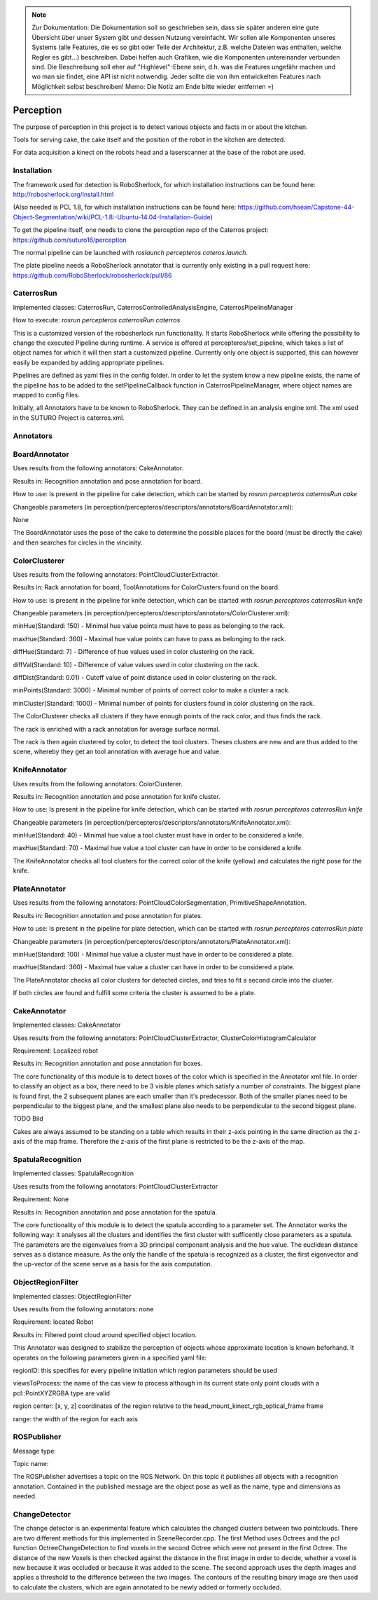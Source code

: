 .. note::
    Zur Dokumentation: Die Dokumentation soll so geschrieben sein, dass sie später anderen eine gute Übersicht über unser System gibt und dessen Nutzung vereinfacht. Wir sollen alle Komponenten unseres Systems (alle Features, die es so gibt oder Teile der Architektur, z.B. welche Dateien was enthalten, welche Regler es gibt...) beschreiben. Dabei helfen auch Grafiken, wie die Komponenten untereinander verbunden sind. Die Beschreibung soll eher auf "Highlevel"-Ebene sein, d.h. was die Features ungefähr machen und wo man sie findet, eine API ist nicht notwendig. Jeder sollte die von ihm entwickelten Features nach Möglichkeit selbst beschreiben!
    Memo: Die Notiz am Ende bitte wieder entfernen =)

=============
Perception
=============

The purpose of perception in this project is to detect various objects and facts in or about the kitchen.

Tools for serving cake, the cake itself and the position of the robot in the kitchen are detected.

For data acquisition a kinect on the robots head and a laserscanner at the base of the robot are used.

Installation
----------
The framework used for detection is RoboSherlock, for which installation instructions can be found here: http://robosherlock.org/install.html

(Also needed is PCL 1.8, for which installation instructions can be found here: https://github.com/hsean/Capstone-44-Object-Segmentation/wiki/PCL-1.8:-Ubuntu-14.04-Installation-Guide)

To get the pipeline itself, one needs to clone the perception repo of the Caterros project: https://github.com/suturo16/perception

The normal pipeline can be launched with `roslaunch percepteros cateros.launch`.

The plate pipeline needs a RoboSherlock annotator that is currently only existing in a pull request here: https://github.com/RoboSherlock/robosherlock/pull/86


CaterrosRun
----------
Implemented classes: CaterrosRun, CaterrosControlledAnalysisEngine, CaterrosPipelineManager

How to execute: `rosrun percepteros caterrosRun caterros`

This is a customized version of the robosherlock run functionality. It starts RoboSherlock while offering the possibility to change the executed Pipeline during runtime. A service is offered at percepteros/set_pipeline, which takes a list of object names for which it will then start a customized pipeline. Currently only one object is supported, this can however easily be expanded by adding appropriate pipelines.

Pipelines are defined as yaml files in the config folder. In order to let the system know a new pipeline exists, the name of the pipeline has to be added to the setPipelineCallback function in CaterrosPipelineManager, where object names are mapped to config files.

Initially, all Annotators have to be known to RoboSherlock. They can be defined in an analysis engine xml. The xml used in the SUTURO Project is caterros.xml.


Annotators
----------

BoardAnnotator
----------
Uses results from the following annotators: CakeAnnotator.

Results in: Recognition annotation and pose annotation for board.

How to use: Is present in the pipeline for cake detection, which can be started by
`rosrun percepteros caterrosRun cake`


Changeable parameters (in perception/percepteros/descriptors/annotators/BoardAnnotator.xml):

None


The BoardAnnotator uses the pose of the cake to determine the possible places for the board (must be directly the cake) and then searches for circles in the vincinity.

ColorClusterer
----------
Uses results from the following annotators: PointCloudClusterExtractor.

Results in: Rack annotation for board, ToolAnnotations for ColorClusters found on the board.

How to use: Is present in the pipeline for knife detection, which can be started with
`rosrun percepteros caterrosRun knife`


Changeable parameters (in perception/percepteros/descriptors/annotators/ColorClusterer.xml):

minHue(Standard: 150) - Minimal hue value points must have to pass as belonging to the rack.

maxHue(Standard: 360) - Maximal hue value points can have to pass as belonging to the rack.

diffHue(Standard: 7) - Difference of hue values used in color clustering on the rack.

diffVal(Standard: 10) - Difference of value values used in color clustering on the rack.

diffDist(Standard: 0.01) - Cutoff value of point distance used in color clustering on the rack.

minPoints(Standard: 3000) - Minimal number of points of correct color to make a cluster a rack.

minCluster(Standard: 1000) - Minimal number of points for clusters found in color clustering on the rack.


The ColorClusterer checks all clusters if they have enough points of the rack color, and thus finds the rack.

The rack is enriched with a rack annotation for average surface normal.

The rack is then again clustered by color, to detect the tool clusters. Theses clusters are new and are thus added to the scene,
whereby they get an tool annotation with average hue and value.

KnifeAnnotator
----------
Uses results from the following annotators: ColorClusterer.

Results in: Recognition annotation and pose annotation for knife cluster.

How to use: Is present in the pipeline for knife detection, which can be started with
`rosrun percepteros caterrosRun knife`


Changeable parameters (in perception/percepteros/descriptors/annotators/KnifeAnnotator.xml):

minHue(Standard: 40) - Minimal hue value a tool cluster must have in order to be considered a knife.

maxHue(Standard: 70) - Maximal hue value a tool cluster can have in order to be considered a knife.


The KnifeAnnotator checks all tool clusters for the correct color of the knife (yellow) and calculates the right pose for the knife.


PlateAnnotator
----------
Uses results from the following annotators: PointCloudColorSegmentation, PrimitiveShapeAnnotation.

Results in: Recognition annotation and pose annotation for plates.

How to use: Is present in the pipeline for plate detection, which can be started with
`rosrun percepteros caterrosRun plate`


Changeable parameters (in perception/percepteros/descriptors/annotators/PlateAnnotator.xml):

minHue(Standard: 100) - Minimal hue value a cluster must have in order to be considered a plate.

maxHue(Standard: 360) - Maximal hue value a cluster can have in order to be considered a plate.


The PlateAnnotator checks all color clusters for detected circles, and tries to fit a second circle into the cluster.

If both circles are found and fulfill some criteria the cluster is assumed to be a plate.


CakeAnnotator
----------
Implemented classes: CakeAnnotator

Uses results from the following annotators: PointCloudClusterExtractor, ClusterColorHistogramCalculator

Requirement: Localized robot

Results in: Recognition annotation and pose annotation for boxes.

The core functionality of this module is to detect boxes of the color which is specified in the Annotator xml file. In order to classify an object as a box, there need to be 3 visible planes which satisfy a number of constraints. The biggest plane is found first, the 2 subsequent planes are each smaller than it's predecessor. Both of the smaller planes need to be perpendicular to the biggest plane, and the smallest plane also needs to be perpendicular to the second biggest plane. 

TODO Bild

Cakes are always assumed to be standing on a table which results in their z-axis pointing in the same direction as the z-axis of the map frame. Therefore the z-axis of the first plane is restricted to be the z-axis of the map.

SpatulaRecognition
----------

Implemented classes: SpatulaRecognition

Uses results from the following annotators: PointCloudClusterExtractor

Requirement: None

Results in: Recognition annotation and pose annotation for the spatula.

The core functionality of this module is to detect the spatula according to a parameter set. The Annotator works the following way: it analyses all the clusters and identifies the first cluster with sufficently close parameters as a spatula. The parameters are the eigenvalues from a 3D principal componant analysis and the hue value. The euclidean distance serves as a distance measure. As the only the handle of the spatula is recognized as a cluster, the first eigenvector and the up-vector of the scene serve as a basis for the axis computation.

ObjectRegionFilter
----------

Implemented classes: ObjectRegionFilter

Uses results from the following annotators: none

Requirement: located Robot

Results in: Filtered point cloud around specified object location.

This Annotator was designed to stabilize the perception of objects whose approximate location is known beforhand. It operates on the following parameters given in a specified yaml file:

regionID: this specifies for every pipeline initiation which region parameters should be used 

viewsToProcess: the name of the cas view to process although in its current state only point clouds with a pcl::PointXYZRGBA type are valid

region center: [x, y, z] coordinates of the region relative to the head_mount_kinect_rgb_optical_frame frame

range: the width of the region for each axis

ROSPublisher
----------
Message type:

Topic name:

The ROSPublisher advertises a topic on the ROS Network. On this topic it publishes all objects with a recognition annotation. Contained in the published message are the object pose as well as the name, type and dimensions as needed.

ChangeDetector
----------
The change detector is an experimental feature which calculates the changed clusters between two pointclouds. There are two different methods for this implemented in SzeneRecorder.cpp. The first Method uses Octrees and the pcl function OctreeChangeDetection to find voxels in the second Octree which were not present in the first Octree. The distance of the new Voxels is then checked against the distance in the first image in order to decide, whether a voxel is new because it was occluded or because it was added to the scene.
The second approach uses the depth images and applies a threshold to the difference between the two images. The contours of the resulting binary image are then used to calculate the clusters, which are again annotated to be newly added or formerly occluded.
